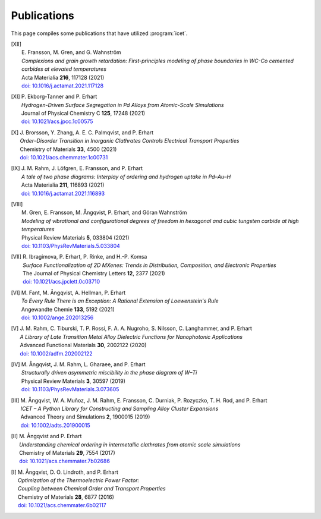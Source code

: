 .. _publications:
.. index:: Publications

Publications
************

This page compiles some publications that have utilized :program:`icet`.

.. [XII]
   | E. Fransson, M. Gren, and G. Wahnström
   | *Complexions and grain growth retardation: First-principles modeling of phase boundaries in WC-Co cemented carbides at elevated temperatures*
   | Acta Materialia **216**, 117128 (2021)
   | `doi: 10.1016/j.actamat.2021.117128 <https://doi.org/10.1016/j.actamat.2021.117128>`_ 

.. [XI]
   | P. Ekborg-Tanner and P. Erhart
   | *Hydrogen-Driven Surface Segregation in Pd Alloys from Atomic-Scale Simulations*
   | Journal of Physical Chemistry C **125**, 17248 (2021)
   | `doi: 10.1021/acs.jpcc.1c00575 <https://doi.org/10.1021/acs.jpcc.1c00575>`_

.. [X]
   | J. Brorsson, Y. Zhang, A. E. C. Palmqvist, and P. Erhart
   | *Order–Disorder Transition in Inorganic Clathrates Controls Electrical Transport Properties*
   | Chemistry of Materials **33**, 4500 (2021)
   | `doi: 10.1021/acs.chemmater.1c00731 <https://doi.org/10.1021/acs.chemmater.1c00731>`_ 

.. [IX]
   | J. M. Rahm, J. Löfgren, E. Fransson, and P. Erhart
   | *A tale of two phase diagrams: Interplay of ordering and hydrogen uptake in Pd–Au–H*
   | Acta Materialia **211**, 116893 (2021)
   | `doi: 10.1016/j.actamat.2021.116893 <https://doi.org/10.1016/j.actamat.2021.116893>`_ 

.. [VIII]
   | M. Gren, E. Fransson, M. Ångqvist, P. Erhart, and Göran Wahnström
   | *Modeling of vibrational and configurational degrees of freedom in hexagonal and cubic tungsten carbide at high temperatures*
   | Physical Review Materials **5**, 033804 (2021)
   | `doi: 10.1103/PhysRevMaterials.5.033804 <https://doi.org/10.1103/PhysRevMaterials.5.033804>`_ 

.. [VII]
   | R. Ibragimova, P. Erhart, P. Rinke, and H.-P. Komsa
   | *Surface Functionalization of 2D MXenes: Trends in Distribution, Composition, and Electronic Properties*
   | The Journal of Physical Chemistry Letters **12**, 2377 (2021)
   | `doi: 10.1021/acs.jpclett.0c03710 <https://doi.org/10.1021/acs.jpclett.0c03710>`_ 

.. [VI]
   | M. Fant, M. Ångqvist, A. Hellman, P. Erhart
   | *To Every Rule There is an Exception: A Rational Extension of Loewenstein's Rule*
   | Angewandte Chemie **133**, 5192 (2021)
   | `doi: 10.1002/ange.202013256 <https://doi.org/10.1002/ange.202013256>`_ 

.. [V]
   | J. M. Rahm, C. Tiburski, T. P. Rossi, F. A. A. Nugroho, S. Nilsson, C. Langhammer, and P. Erhart
   | *A Library of Late Transition Metal Alloy Dielectric Functions for Nanophotonic Applications*
   | Advanced Functional Materials **30**, 2002122 (2020)
   | `doi: 10.1002/adfm.202002122 <https://doi.org/10.1002/adfm.202002122>`_ 

.. [IV]
   | M. Ångqvist, J. M. Rahm, L. Gharaee, and P. Erhart
   | *Structurally driven asymmetric miscibility in the phase diagram of W–Ti*
   | Physical Review Materials **3**, 30597 (2019)
   | `doi: 10.1103/PhysRevMaterials.3.073605 <https://doi.org/10.1103/PhysRevMaterials.3.073605>`_

.. [III]
   | M. Ångqvist, W. A. Muñoz, J. M. Rahm, E. Fransson, C. Durniak, P. Rozyczko, T. H. Rod, and P. Erhart
   | *ICET – A Python Library for Constructing and Sampling Alloy Cluster Expansions*
   | Advanced Theory and Simulations **2**, 1900015 (2019)
   | `doi: 10.1002/adts.201900015 <https://doi.org/10.1002/adts.201900015>`_

.. [II]
   | M. Ångqvist and P. Erhart
   | *Understanding chemical ordering in intermetallic clathrates from atomic scale simulations*
   | Chemistry of Materials **29**, 7554 (2017)
   | `doi: 10.1021/acs.chemmater.7b02686 <http://dx.doi.org/10.1021/acs.chemmater.7b02686>`_

.. [I]
   | M. Ångqvist, D. O. Lindroth, and P. Erhart
   | *Optimization of the Thermoelectric Power Factor:*
   | *Coupling between Chemical Order and Transport Properties*
   | Chemistry of Materials **28**, 6877 (2016)
   | `doi: 10.1021/acs.chemmater.6b02117 <http://dx.doi.org/10.1021/acs.chemmater.6b02117>`_
      
